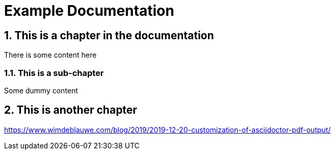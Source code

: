 = Example Documentation

:imagesdir: ./images

:icons: font
:toc:
:toclevels: 3
:numbered:

== This is a chapter in the documentation

There is some content here

=== This is a sub-chapter

Some dummy content

== This is another chapter

https://www.wimdeblauwe.com/blog/2019/2019-12-20-customization-of-asciidoctor-pdf-output/
